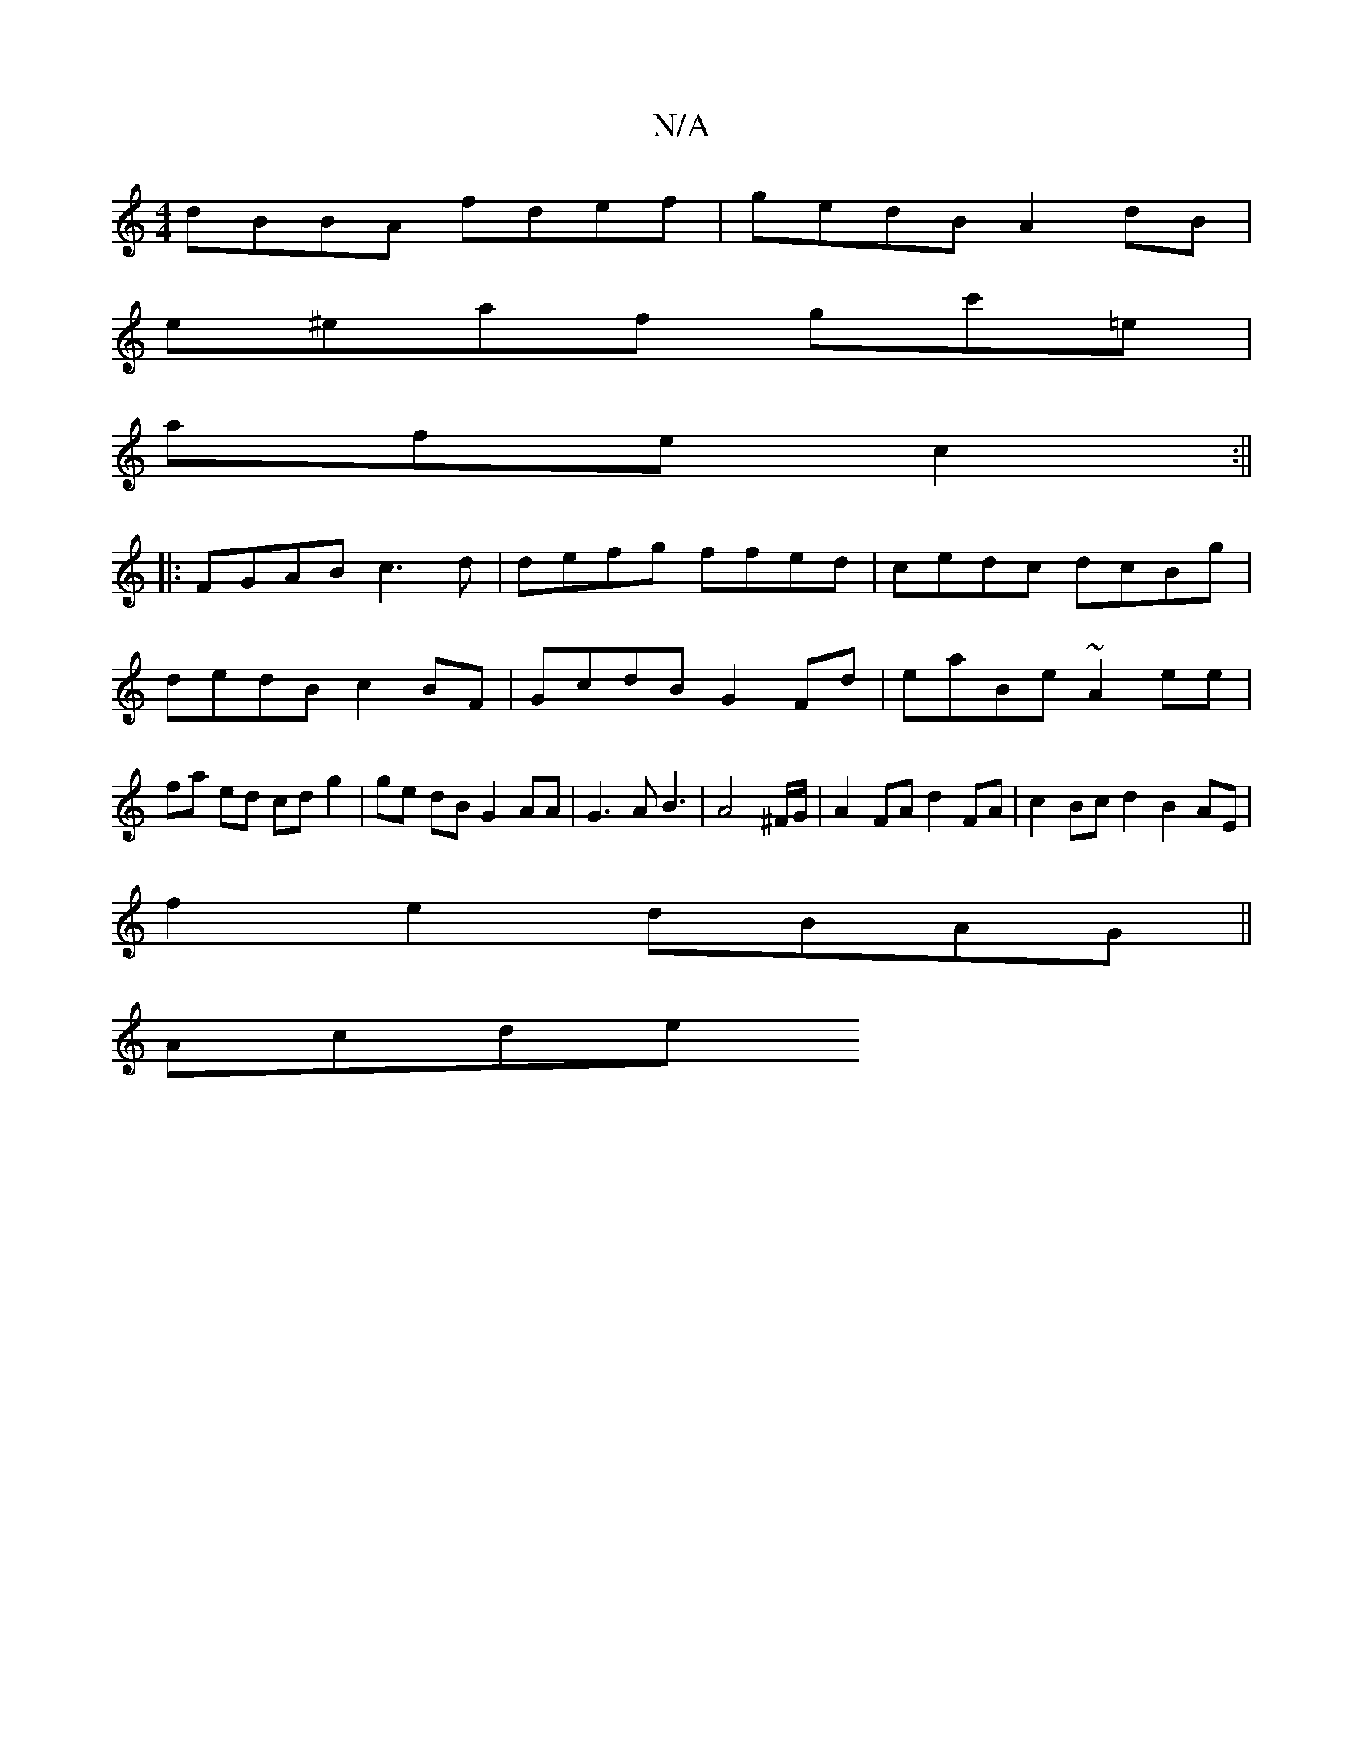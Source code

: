 X:1
T:N/A
M:4/4
R:N/A
K:Cmajor
dBBA fdef|gedB A2 dB|
e^eaf gc'=e|
afe c2:||
|: FGAB c3d|defg ffed|cedc dcBg|
dedB c2 BF|GcdB G2Fd| eaBe ~A2 ee|fa ed cd g2|ge dB G2 AA|G3A B3|A8/2^F/G/ | A2FA d2FA | c2 Bc d2 B2AE|
f2 e2 dBAG||
Acde 